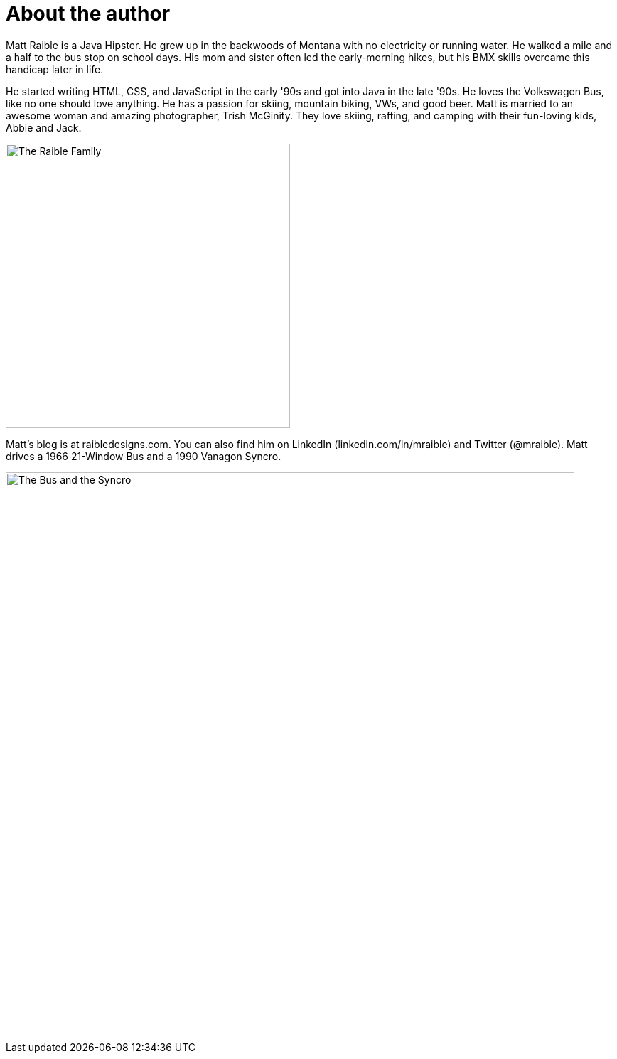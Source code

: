 [[about]]
= About the author

Matt Raible is a Java Hipster. He grew up in the backwoods of Montana with no electricity or running water. He walked a mile and a half to the bus stop on school days. His mom and sister often led the early-morning hikes, but his BMX skills overcame this handicap later in life.

He started writing HTML, CSS, and JavaScript in the early '90s and got into Java in the late '90s. He loves the Volkswagen Bus, like no one should love anything. He has a passion for skiing, mountain biking, VWs, and good beer. Matt is married to an awesome woman and amazing photographer, Trish McGinity. They love skiing, rafting, and camping with their fun-loving kids, Abbie and Jack.

image::about/family.jpg[The Raible Family, 400, scaledwidth=50%, align=center]

Matt's blog is at raibledesigns.com. You can also find him on LinkedIn (linkedin.com/in/mraible) and Twitter (@mraible). Matt drives a 1966 21-Window Bus and a 1990 Vanagon Syncro.

image::about/bus-and-van.jpg[The Bus and the Syncro, 800, scaledwidth=72%, align=center]
